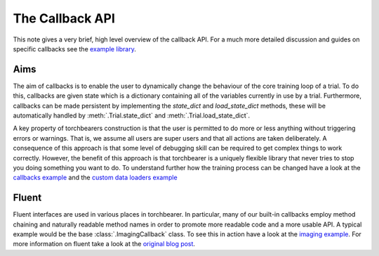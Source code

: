 The Callback API
====================================

This note gives a very brief, high level overview of the callback API. For a much more detailed discussion and guides on
specific callbacks see the `example library <https://github.com/pytorchbearer/torchbearer#examples>`_.

Aims
------------------------------------

The aim of callbacks is to enable the user to dynamically change the behaviour of the core training loop of a trial. To
do this, callbacks are given state which is a dictionary containing all of the variables currently in use by a trial.
Furthermore, callbacks can be made persistent by implementing the `state_dict` and `load_state_dict` methods, these will
be automatically handled by :meth:`.Trial.state_dict` and :meth:`.Trial.load_state_dict`.

A key property of torchbearers construction is that the user is permitted to do more or less anything without triggering
errors or warnings. That is, we assume all users are super users and that all actions are taken deliberately. A
consequence of this approach is that some level of debugging skill can be required to get complex things to work
correctly. However, the benefit of this approach is that torchbearer is a uniquely flexible library that never tries to
stop you doing something you want to do. To understand further how the training process can be changed have a look at
the `callbacks example <https://nbviewer.jupyter.org/github/pytorchbearer/torchbearer/blob/master/docs/_static/notebooks/callbacks.ipynb>`_
and the `custom data loaders example <https://nbviewer.jupyter.org/github/pytorchbearer/torchbearer/blob/master/docs/_static/notebooks/custom_loaders.ipynb>`_

Fluent
------------------------------------

Fluent interfaces are used in various places in torchbearer. In particular, many of our built-in callbacks employ method
chaining and naturally readable method names in order to promote more readable code and a more usable API. A typical
example would be the base :class:`.ImagingCallback` class. To see this in action have a look at the
`imaging example <https://nbviewer.jupyter.org/github/pytorchbearer/torchbearer/blob/master/docs/_static/notebooks/imaging.ipynb>`_.
For more information on fluent take a look at the `original blog post <https://martinfowler.com/bliki/FluentInterface.html>`_.